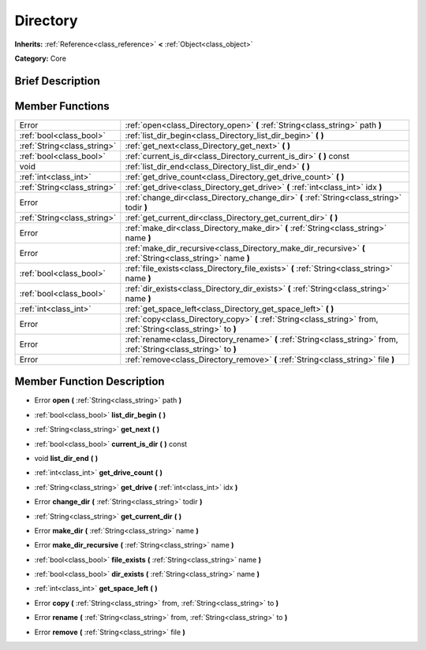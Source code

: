 .. _class_Directory:

Directory
=========

**Inherits:** :ref:`Reference<class_reference>` **<** :ref:`Object<class_object>`

**Category:** Core

Brief Description
-----------------



Member Functions
----------------

+------------------------------+----------------------------------------------------------------------------------------------------------------------+
| Error                        | :ref:`open<class_Directory_open>`  **(** :ref:`String<class_string>` path  **)**                                     |
+------------------------------+----------------------------------------------------------------------------------------------------------------------+
| :ref:`bool<class_bool>`      | :ref:`list_dir_begin<class_Directory_list_dir_begin>`  **(** **)**                                                   |
+------------------------------+----------------------------------------------------------------------------------------------------------------------+
| :ref:`String<class_string>`  | :ref:`get_next<class_Directory_get_next>`  **(** **)**                                                               |
+------------------------------+----------------------------------------------------------------------------------------------------------------------+
| :ref:`bool<class_bool>`      | :ref:`current_is_dir<class_Directory_current_is_dir>`  **(** **)** const                                             |
+------------------------------+----------------------------------------------------------------------------------------------------------------------+
| void                         | :ref:`list_dir_end<class_Directory_list_dir_end>`  **(** **)**                                                       |
+------------------------------+----------------------------------------------------------------------------------------------------------------------+
| :ref:`int<class_int>`        | :ref:`get_drive_count<class_Directory_get_drive_count>`  **(** **)**                                                 |
+------------------------------+----------------------------------------------------------------------------------------------------------------------+
| :ref:`String<class_string>`  | :ref:`get_drive<class_Directory_get_drive>`  **(** :ref:`int<class_int>` idx  **)**                                  |
+------------------------------+----------------------------------------------------------------------------------------------------------------------+
| Error                        | :ref:`change_dir<class_Directory_change_dir>`  **(** :ref:`String<class_string>` todir  **)**                        |
+------------------------------+----------------------------------------------------------------------------------------------------------------------+
| :ref:`String<class_string>`  | :ref:`get_current_dir<class_Directory_get_current_dir>`  **(** **)**                                                 |
+------------------------------+----------------------------------------------------------------------------------------------------------------------+
| Error                        | :ref:`make_dir<class_Directory_make_dir>`  **(** :ref:`String<class_string>` name  **)**                             |
+------------------------------+----------------------------------------------------------------------------------------------------------------------+
| Error                        | :ref:`make_dir_recursive<class_Directory_make_dir_recursive>`  **(** :ref:`String<class_string>` name  **)**         |
+------------------------------+----------------------------------------------------------------------------------------------------------------------+
| :ref:`bool<class_bool>`      | :ref:`file_exists<class_Directory_file_exists>`  **(** :ref:`String<class_string>` name  **)**                       |
+------------------------------+----------------------------------------------------------------------------------------------------------------------+
| :ref:`bool<class_bool>`      | :ref:`dir_exists<class_Directory_dir_exists>`  **(** :ref:`String<class_string>` name  **)**                         |
+------------------------------+----------------------------------------------------------------------------------------------------------------------+
| :ref:`int<class_int>`        | :ref:`get_space_left<class_Directory_get_space_left>`  **(** **)**                                                   |
+------------------------------+----------------------------------------------------------------------------------------------------------------------+
| Error                        | :ref:`copy<class_Directory_copy>`  **(** :ref:`String<class_string>` from, :ref:`String<class_string>` to  **)**     |
+------------------------------+----------------------------------------------------------------------------------------------------------------------+
| Error                        | :ref:`rename<class_Directory_rename>`  **(** :ref:`String<class_string>` from, :ref:`String<class_string>` to  **)** |
+------------------------------+----------------------------------------------------------------------------------------------------------------------+
| Error                        | :ref:`remove<class_Directory_remove>`  **(** :ref:`String<class_string>` file  **)**                                 |
+------------------------------+----------------------------------------------------------------------------------------------------------------------+

Member Function Description
---------------------------

.. _class_Directory_open:

- Error  **open**  **(** :ref:`String<class_string>` path  **)**

.. _class_Directory_list_dir_begin:

- :ref:`bool<class_bool>`  **list_dir_begin**  **(** **)**

.. _class_Directory_get_next:

- :ref:`String<class_string>`  **get_next**  **(** **)**

.. _class_Directory_current_is_dir:

- :ref:`bool<class_bool>`  **current_is_dir**  **(** **)** const

.. _class_Directory_list_dir_end:

- void  **list_dir_end**  **(** **)**

.. _class_Directory_get_drive_count:

- :ref:`int<class_int>`  **get_drive_count**  **(** **)**

.. _class_Directory_get_drive:

- :ref:`String<class_string>`  **get_drive**  **(** :ref:`int<class_int>` idx  **)**

.. _class_Directory_change_dir:

- Error  **change_dir**  **(** :ref:`String<class_string>` todir  **)**

.. _class_Directory_get_current_dir:

- :ref:`String<class_string>`  **get_current_dir**  **(** **)**

.. _class_Directory_make_dir:

- Error  **make_dir**  **(** :ref:`String<class_string>` name  **)**

.. _class_Directory_make_dir_recursive:

- Error  **make_dir_recursive**  **(** :ref:`String<class_string>` name  **)**

.. _class_Directory_file_exists:

- :ref:`bool<class_bool>`  **file_exists**  **(** :ref:`String<class_string>` name  **)**

.. _class_Directory_dir_exists:

- :ref:`bool<class_bool>`  **dir_exists**  **(** :ref:`String<class_string>` name  **)**

.. _class_Directory_get_space_left:

- :ref:`int<class_int>`  **get_space_left**  **(** **)**

.. _class_Directory_copy:

- Error  **copy**  **(** :ref:`String<class_string>` from, :ref:`String<class_string>` to  **)**

.. _class_Directory_rename:

- Error  **rename**  **(** :ref:`String<class_string>` from, :ref:`String<class_string>` to  **)**

.. _class_Directory_remove:

- Error  **remove**  **(** :ref:`String<class_string>` file  **)**


